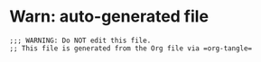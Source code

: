 * Warn: auto-generated file

  #+name: warn-autogen
  #+begin_src elisp
    ;;; WARNING: Do NOT edit this file.
    ;; This file is generated from the Org file via =org-tangle= 
  #+end_src

